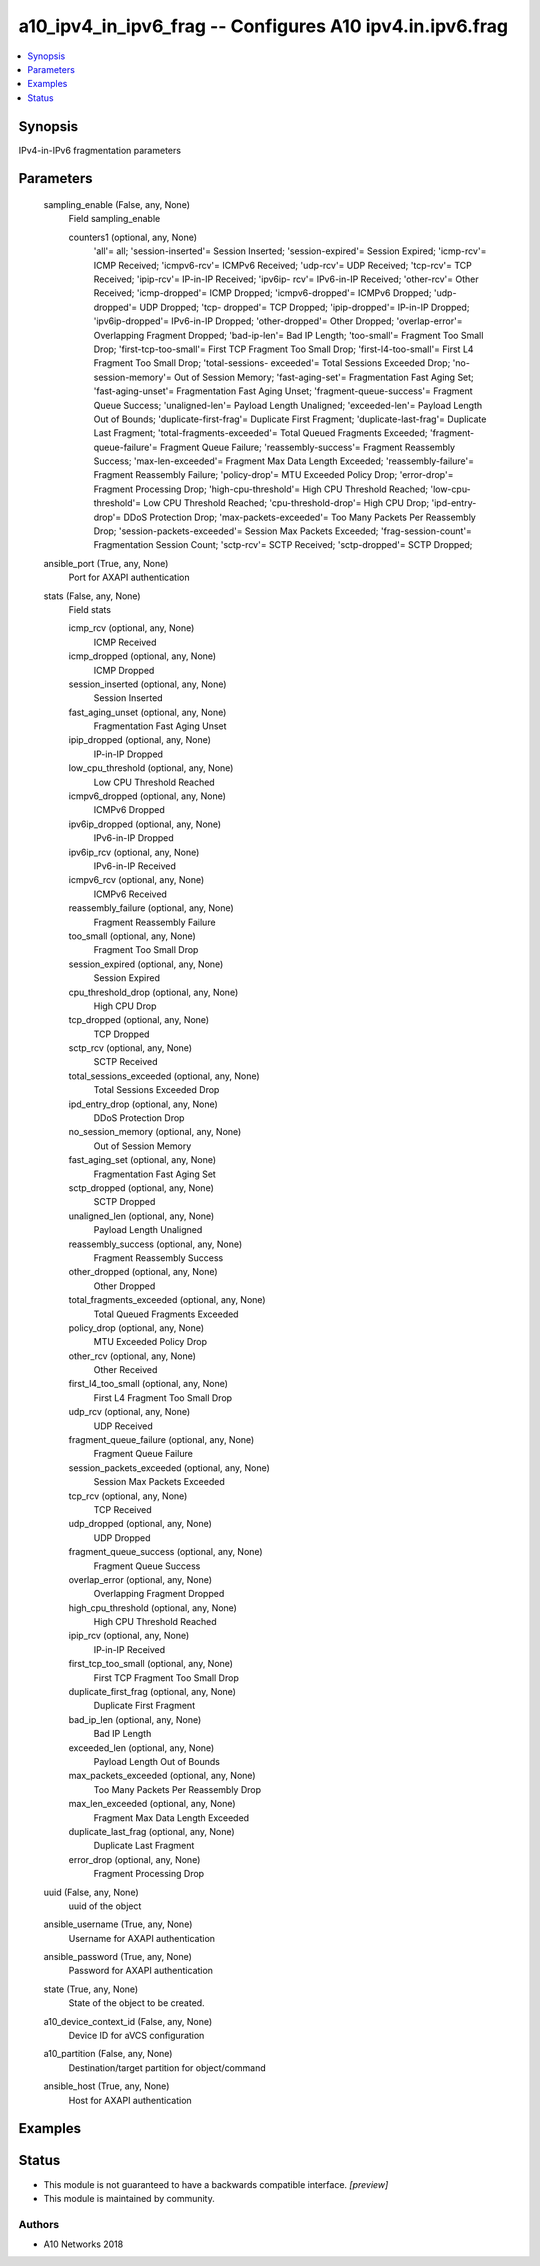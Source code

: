 .. _a10_ipv4_in_ipv6_frag_module:


a10_ipv4_in_ipv6_frag -- Configures A10 ipv4.in.ipv6.frag
=========================================================

.. contents::
   :local:
   :depth: 1


Synopsis
--------

IPv4-in-IPv6 fragmentation parameters






Parameters
----------

  sampling_enable (False, any, None)
    Field sampling_enable


    counters1 (optional, any, None)
      'all'= all; 'session-inserted'= Session Inserted; 'session-expired'= Session Expired; 'icmp-rcv'= ICMP Received; 'icmpv6-rcv'= ICMPv6 Received; 'udp-rcv'= UDP Received; 'tcp-rcv'= TCP Received; 'ipip-rcv'= IP-in-IP Received; 'ipv6ip- rcv'= IPv6-in-IP Received; 'other-rcv'= Other Received; 'icmp-dropped'= ICMP Dropped; 'icmpv6-dropped'= ICMPv6 Dropped; 'udp-dropped'= UDP Dropped; 'tcp- dropped'= TCP Dropped; 'ipip-dropped'= IP-in-IP Dropped; 'ipv6ip-dropped'= IPv6-in-IP Dropped; 'other-dropped'= Other Dropped; 'overlap-error'= Overlapping Fragment Dropped; 'bad-ip-len'= Bad IP Length; 'too-small'= Fragment Too Small Drop; 'first-tcp-too-small'= First TCP Fragment Too Small Drop; 'first-l4-too-small'= First L4 Fragment Too Small Drop; 'total-sessions- exceeded'= Total Sessions Exceeded Drop; 'no-session-memory'= Out of Session Memory; 'fast-aging-set'= Fragmentation Fast Aging Set; 'fast-aging-unset'= Fragmentation Fast Aging Unset; 'fragment-queue-success'= Fragment Queue Success; 'unaligned-len'= Payload Length Unaligned; 'exceeded-len'= Payload Length Out of Bounds; 'duplicate-first-frag'= Duplicate First Fragment; 'duplicate-last-frag'= Duplicate Last Fragment; 'total-fragments-exceeded'= Total Queued Fragments Exceeded; 'fragment-queue-failure'= Fragment Queue Failure; 'reassembly-success'= Fragment Reassembly Success; 'max-len-exceeded'= Fragment Max Data Length Exceeded; 'reassembly-failure'= Fragment Reassembly Failure; 'policy-drop'= MTU Exceeded Policy Drop; 'error-drop'= Fragment Processing Drop; 'high-cpu-threshold'= High CPU Threshold Reached; 'low-cpu- threshold'= Low CPU Threshold Reached; 'cpu-threshold-drop'= High CPU Drop; 'ipd-entry-drop'= DDoS Protection Drop; 'max-packets-exceeded'= Too Many Packets Per Reassembly Drop; 'session-packets-exceeded'= Session Max Packets Exceeded; 'frag-session-count'= Fragmentation Session Count; 'sctp-rcv'= SCTP Received; 'sctp-dropped'= SCTP Dropped;



  ansible_port (True, any, None)
    Port for AXAPI authentication


  stats (False, any, None)
    Field stats


    icmp_rcv (optional, any, None)
      ICMP Received


    icmp_dropped (optional, any, None)
      ICMP Dropped


    session_inserted (optional, any, None)
      Session Inserted


    fast_aging_unset (optional, any, None)
      Fragmentation Fast Aging Unset


    ipip_dropped (optional, any, None)
      IP-in-IP Dropped


    low_cpu_threshold (optional, any, None)
      Low CPU Threshold Reached


    icmpv6_dropped (optional, any, None)
      ICMPv6 Dropped


    ipv6ip_dropped (optional, any, None)
      IPv6-in-IP Dropped


    ipv6ip_rcv (optional, any, None)
      IPv6-in-IP Received


    icmpv6_rcv (optional, any, None)
      ICMPv6 Received


    reassembly_failure (optional, any, None)
      Fragment Reassembly Failure


    too_small (optional, any, None)
      Fragment Too Small Drop


    session_expired (optional, any, None)
      Session Expired


    cpu_threshold_drop (optional, any, None)
      High CPU Drop


    tcp_dropped (optional, any, None)
      TCP Dropped


    sctp_rcv (optional, any, None)
      SCTP Received


    total_sessions_exceeded (optional, any, None)
      Total Sessions Exceeded Drop


    ipd_entry_drop (optional, any, None)
      DDoS Protection Drop


    no_session_memory (optional, any, None)
      Out of Session Memory


    fast_aging_set (optional, any, None)
      Fragmentation Fast Aging Set


    sctp_dropped (optional, any, None)
      SCTP Dropped


    unaligned_len (optional, any, None)
      Payload Length Unaligned


    reassembly_success (optional, any, None)
      Fragment Reassembly Success


    other_dropped (optional, any, None)
      Other Dropped


    total_fragments_exceeded (optional, any, None)
      Total Queued Fragments Exceeded


    policy_drop (optional, any, None)
      MTU Exceeded Policy Drop


    other_rcv (optional, any, None)
      Other Received


    first_l4_too_small (optional, any, None)
      First L4 Fragment Too Small Drop


    udp_rcv (optional, any, None)
      UDP Received


    fragment_queue_failure (optional, any, None)
      Fragment Queue Failure


    session_packets_exceeded (optional, any, None)
      Session Max Packets Exceeded


    tcp_rcv (optional, any, None)
      TCP Received


    udp_dropped (optional, any, None)
      UDP Dropped


    fragment_queue_success (optional, any, None)
      Fragment Queue Success


    overlap_error (optional, any, None)
      Overlapping Fragment Dropped


    high_cpu_threshold (optional, any, None)
      High CPU Threshold Reached


    ipip_rcv (optional, any, None)
      IP-in-IP Received


    first_tcp_too_small (optional, any, None)
      First TCP Fragment Too Small Drop


    duplicate_first_frag (optional, any, None)
      Duplicate First Fragment


    bad_ip_len (optional, any, None)
      Bad IP Length


    exceeded_len (optional, any, None)
      Payload Length Out of Bounds


    max_packets_exceeded (optional, any, None)
      Too Many Packets Per Reassembly Drop


    max_len_exceeded (optional, any, None)
      Fragment Max Data Length Exceeded


    duplicate_last_frag (optional, any, None)
      Duplicate Last Fragment


    error_drop (optional, any, None)
      Fragment Processing Drop



  uuid (False, any, None)
    uuid of the object


  ansible_username (True, any, None)
    Username for AXAPI authentication


  ansible_password (True, any, None)
    Password for AXAPI authentication


  state (True, any, None)
    State of the object to be created.


  a10_device_context_id (False, any, None)
    Device ID for aVCS configuration


  a10_partition (False, any, None)
    Destination/target partition for object/command


  ansible_host (True, any, None)
    Host for AXAPI authentication









Examples
--------

.. code-block:: yaml+jinja

    





Status
------




- This module is not guaranteed to have a backwards compatible interface. *[preview]*


- This module is maintained by community.



Authors
~~~~~~~

- A10 Networks 2018

